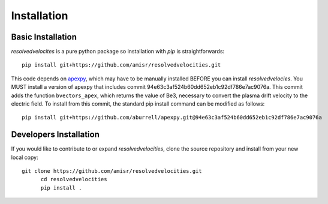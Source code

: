 Installation
============

Basic Installation
------------------
`resolvedvelocites` is a pure python package so installation with `pip` is straightforwards::

  pip install git+https://github.com/amisr/resolvedvelocities.git

This code depends on `apexpy <https://apexpy.readthedocs.io/en/latest/>`_, which may have to be manually installed BEFORE you can install `resolvedvelocies`.  You MUST install a version of apexpy that includes commit 94e63c3af524b60dd652eb1c92df786e7ac9076a. This commit adds the function ``bvectors_apex``, which returns the value of Be3, necessary to convert the plasma drift velocity to the electric field.  To install from this commit, the standard pip install command can be modified as follows::
  
  pip install git+https://github.com/aburrell/apexpy.git@94e63c3af524b60dd652eb1c92df786e7ac9076a


Developers Installation
-----------------------

If you would like to contribute to or expand `resolvedvelocities`, clone the source repository and install from your new local copy::

  git clone https://github.com/amisr/resolvedvelocities.git
	cd resolvedvelocities
	pip install .
